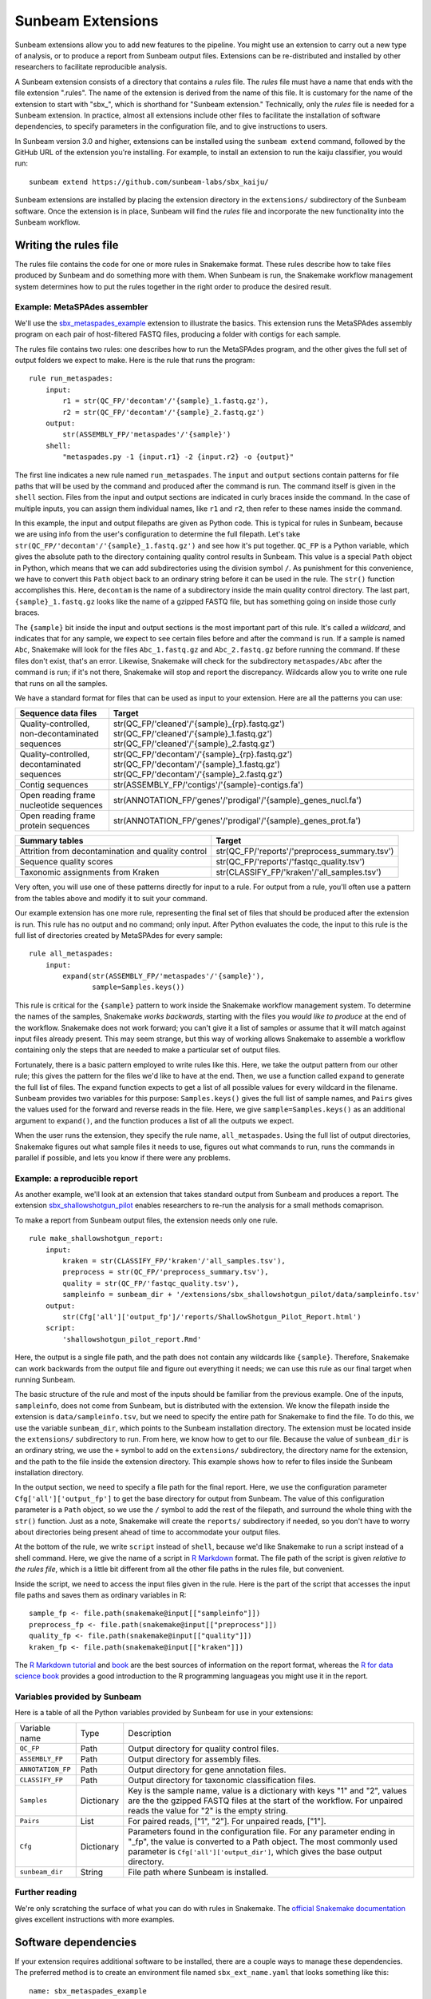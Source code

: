 .. _extensions:

==============
Sunbeam Extensions
==============

Sunbeam extensions allow you to add new features to the pipeline. You
might use an extension to carry out a new type of analysis, or to
produce a report from Sunbeam output files. Extensions can be
re-distributed and installed by other researchers to facilitate
reproducible analysis.

A Sunbeam extension consists of a directory that contains a
*rules* file. The *rules* file must have a name that
ends with the file extension ".rules".  The name of the extension is
derived from the name of this file.  It is customary for the name of
the extension to start with "sbx_", which is shorthand for "Sunbeam
extension."  Technically, only the *rules* file is needed for a
Sunbeam extension.  In practice, almost all extensions include other
files to facilitate the installation of software dependencies, to
specify parameters in the configuration file, and to give instructions
to users.

In Sunbeam version 3.0 and higher, extensions can be installed using the
``sunbeam extend`` command, followed by the GitHub URL of the 
extension you're installing. For example, to install an extension to
run the kaiju classifier, you would run::

    sunbeam extend https://github.com/sunbeam-labs/sbx_kaiju/

Sunbeam extensions are installed by placing the extension directory in
the ``extensions/`` subdirectory of the Sunbeam software.  Once the
extension is in place, Sunbeam will find the *rules* file and
incorporate the new functionality into the Sunbeam workflow.

Writing the rules file
======================

The rules file contains the code for one or more rules in Snakemake
format. These rules describe how to take files produced by Sunbeam and
do something more with them.  When Sunbeam is run, the Snakemake
workflow management system determines how to put the rules together in
the right order to produce the desired result.

Example: MetaSPAdes assembler
-----------------------------

We'll use the `sbx_metaspades_example
<https://github.com/sunbeam-labs/sbx_metaspades_example>`_ extension
to illustrate the basics.  This extension runs the MetaSPAdes assembly
program on each pair of host-filtered FASTQ files, producing a folder
with contigs for each sample.

The rules file contains two rules: one describes how to run the
MetaSPAdes program, and the other gives the full set of output folders
we expect to make.  Here is the rule that runs the program::

    rule run_metaspades:
        input:
            r1 = str(QC_FP/'decontam'/'{sample}_1.fastq.gz'),
            r2 = str(QC_FP/'decontam'/'{sample}_2.fastq.gz')
        output:
            str(ASSEMBLY_FP/'metaspades'/'{sample}')
        shell:
            "metaspades.py -1 {input.r1} -2 {input.r2} -o {output}"

The first line indicates a new rule named ``run_metaspades``.  The
``input`` and ``output`` sections contain patterns for file paths that
will be used by the command and produced after the command is run.
The command itself is given in the ``shell`` section.  Files from the
input and output sections are indicated in curly braces inside the
command.  In the case of multiple inputs, you can assign them
individual names, like ``r1`` and ``r2``, then refer to these names
inside the command.

In this example, the input and output filepaths are given as Python
code.  This is typical for rules in Sunbeam, because we are using info
from the user's configuration to determine the full filepath.  Let's
take ``str(QC_FP/'decontam'/'{sample}_1.fastq.gz')`` and see how it's
put together.  ``QC_FP`` is a Python variable, which gives the
absolute path to the directory containing quality control results in
Sunbeam.  This value is a special ``Path`` object in Python, which
means that we can add subdirectories using the division symbol ``/``.
As punishment for this convenience, we have to convert this ``Path``
object back to an ordinary string before it can be used in the rule.
The ``str()`` function accomplishes this.  Here, ``decontam`` is the
name of a subdirectory inside the main quality control directory. The
last part, ``{sample}_1.fastq.gz`` looks like the name of a gzipped
FASTQ file, but has something going on inside those curly braces.

The ``{sample}`` bit inside the input and output sections is the most
important part of this rule.  It's called a *wildcard*, and indicates
that for any sample, we expect to see certain files before and after
the command is run.  If a sample is named ``Abc``, Snakemake will look
for the files ``Abc_1.fastq.gz`` and ``Abc_2.fastq.gz`` before running
the command.  If these files don't exist, that's an error.  Likewise,
Snakemake will check for the subdirectory ``metaspades/Abc`` after the
command is run; if it's not there, Snakemake will stop and report the
discrepancy.  Wildcards allow you to write one rule that runs on all
the samples.

We have a standard format for files that can be used as input to your
extension.  Here are all the patterns you can use:

+-----------------------+----------------------------------------------------------------+
| Sequence data files   | Target                                                         |
+=======================+================================================================+
| Quality-controlled,   | str(QC_FP/'cleaned'/'{sample}_{rp}.fastq.gz')                  |
| non-decontaminated    | str(QC_FP/'cleaned'/'{sample}_1.fastq.gz')                     |
| sequences             | str(QC_FP/'cleaned'/'{sample}_2.fastq.gz')                     |
+-----------------------+----------------------------------------------------------------+
| Quality-controlled,   | str(QC_FP/'decontam'/'{sample}_{rp}.fastq.gz')                 |
| decontaminated        | str(QC_FP/'decontam'/'{sample}_1.fastq.gz')                    |
| sequences             | str(QC_FP/'decontam'/'{sample}_2.fastq.gz')                    |
+-----------------------+----------------------------------------------------------------+
| Contig sequences      | str(ASSEMBLY_FP/'contigs'/'{sample}-contigs.fa')               |
+-----------------------+----------------------------------------------------------------+
| Open reading frame    | str(ANNOTATION_FP/'genes'/'prodigal'/'{sample}_genes_nucl.fa') |
| nucleotide sequences  |                                                                |
+-----------------------+----------------------------------------------------------------+
| Open reading frame    | str(ANNOTATION_FP/'genes'/'prodigal'/'{sample}_genes_prot.fa') |
| protein sequences     |                                                                |
+-----------------------+----------------------------------------------------------------+

+-----------------------+-----------------------------------------------+
| Summary tables        | Target                                        |
+=======================+===============================================+
| Attrition from        | str(QC_FP/'reports'/'preprocess_summary.tsv') |
| decontamination and   |                                               |
| quality control       |                                               |
+-----------------------+-----------------------------------------------+
| Sequence              | str(QC_FP/'reports'/'fastqc_quality.tsv')     |
| quality scores        |                                               |
+-----------------------+-----------------------------------------------+
| Taxonomic assignments | str(CLASSIFY_FP/'kraken'/'all_samples.tsv')   |
| from Kraken           |                                               |
+-----------------------+-----------------------------------------------+

Very often, you will use one of these patterns directly for input to a
rule.  For output from a rule, you'll often use a pattern from the
tables above and modify it to suit your command.

Our example extension has one more rule, representing the final set of
files that should be produced after the extension is run.  This rule
has no output and no command; only input.  After Python evaluates the
code, the input to this rule is the full list of directories created
by MetaSPAdes for every sample::

    rule all_metaspades:
        input:
            expand(str(ASSEMBLY_FP/'metaspades'/'{sample}'),
                   sample=Samples.keys())

This rule is critical for the ``{sample}`` pattern to work inside the
Snakemake workflow management system.  To determine the names of the
samples, Snakemake *works backwards*, starting with the files you
*would like to produce* at the end of the workflow.  Snakemake does
not work forward; you can't give it a list of samples or assume that
it will match against input files already present.  This may seem
strange, but this way of working allows Snakemake to assemble a
workflow containing only the steps that are needed to make a
particular set of output files.

Fortunately, there is a basic pattern employed to write rules like
this.  Here, we take the output pattern from our other rule; this
gives the pattern for the files we'd like to have at the end.  Then,
we use a function called ``expand`` to generate the full list of
files.  The ``expand`` function expects to get a list of all possible
values for every wildcard in the filename.  Sunbeam provides two
variables for this purpose: ``Samples.keys()`` gives the full list of
sample names, and ``Pairs`` gives the values used for the forward and
reverse reads in the file.  Here, we give ``sample=Samples.keys()`` as
an additional argument to ``expand()``, and the function produces a
list of all the outputs we expect.

When the user runs the extension, they specify the rule name,
``all_metaspades``.  Using the full list of output directories,
Snakemake figures out what sample files it needs to use, figures out
what commands to run, runs the commands in parallel if possible, and
lets you know if there were any problems.

Example: a reproducible report
----------------------------

As another example, we'll look at an extension that takes standard
output from Sunbeam and produces a report.  The extension
`sbx_shallowshotgun_pilot
<https://github.com/junglee0713/sbx_shallowshotgun_pilot>`_ enables
researchers to re-run the analysis for a small methods comaprison.

To make a report from Sunbeam output files, the extension needs only
one rule.    ::

  rule make_shallowshotgun_report:
      input:
          kraken = str(CLASSIFY_FP/'kraken'/'all_samples.tsv'),
          preprocess = str(QC_FP/'preprocess_summary.tsv'),
          quality = str(QC_FP/'fastqc_quality.tsv'),
          sampleinfo = sunbeam_dir + '/extensions/sbx_shallowshotgun_pilot/data/sampleinfo.tsv'
      output:
          str(Cfg['all']['output_fp']/'reports/ShallowShotgun_Pilot_Report.html')
      script:
          'shallowshotgun_pilot_report.Rmd'

Here, the output is a single file path, and the path does not contain
any wildcards like ``{sample}``.  Therefore, Snakemake can work
backwards from the output file and figure out everything it needs; we
can use this rule as our final target when running Sunbeam.

The basic structure of the rule and most of the inputs should be
familiar from the previous example.  One of the inputs,
``sampleinfo``, does not come from Sunbeam, but is distributed with
the extension.  We know the filepath inside the extension is
``data/sampleinfo.tsv``, but we need to specify the entire path for
Snakemake to find the file.  To do this, we use the variable
``sunbeam_dir``, which points to the Sunbeam installation directory.
The extension must be located inside the ``extensions/`` subdirectory
to run.  From here, we know how to get to our file.  Because the value
of ``sunbeam_dir`` is an ordinary string, we use the ``+`` symbol to
add on the ``extensions/`` subdirectory, the directory name for the
extension, and the path to the file inside the extension directory.
This example shows how to refer to files inside the Sunbeam
installation directory.

In the output section, we need to specify a file path for the final
report.  Here, we use the configuration parameter
``Cfg['all']['output_fp']`` to get the base directory for output from
Sunbeam.  The value of this configuration parameter is a ``Path``
object, so we use the ``/`` symbol to add the rest of the filepath,
and surround the whole thing with the ``str()`` function.  Just as a
note, Snakemake will create the ``reports/`` subdirectory if needed,
so you don't have to worry about directories being present ahead of
time to accommodate your output files.

At the bottom of the rule, we write ``script`` instead of ``shell``,
because we'd like Snakemake to run a script instead of a shell
command.  Here, we give the name of a script in `R Markdown
<https://rmarkdown.rstudio.com/>`_ format.  The file path of the
script is given *relative to the rules file*, which is a little bit
different from all the other file paths in the rules file, but
convenient.

Inside the script, we need to access the input files given in the
rule.  Here is the part of the script that accesses the input file
paths and saves them as ordinary variables in R::

  sample_fp <- file.path(snakemake@input[["sampleinfo"]])
  preprocess_fp <- file.path(snakemake@input[["preprocess"]])
  quality_fp <- file.path(snakemake@input[["quality"]])
  kraken_fp <- file.path(snakemake@input[["kraken"]])

The `R Markdown tutorial
<https://rmarkdown.rstudio.com/lesson-1.html>`_ and `book
<https://bookdown.org/yihui/rmarkdown/>`_ are the best sources of
information on the report format, whereas the `R for data science book
<https://r4ds.had.co.nz/>`_ provides a good introduction to the R
programming languageas you might use it in the report.

Variables provided by Sunbeam
-----------------------------

Here is a table of all the Python variables provided by Sunbeam for
use in your extensions:

+-------------------+-------------+----------------------------------------------+
| Variable name     | Type        | Description                                  |
+-------------------+-------------+----------------------------------------------+
| ``QC_FP``         | Path        | Output directory for quality control files.  |
+-------------------+-------------+----------------------------------------------+
| ``ASSEMBLY_FP``   | Path        | Output directory for assembly files.         |
+-------------------+-------------+----------------------------------------------+
| ``ANNOTATION_FP`` | Path        | Output directory for gene annotation files.  |
+-------------------+-------------+----------------------------------------------+
| ``CLASSIFY_FP``   | Path        | Output directory for taxonomic               |
|                   |             | classification files.                        |
+-------------------+-------------+----------------------------------------------+
| ``Samples``       | Dictionary  | Key is the sample name, value is a dictionary|
|                   |             | with keys "1" and "2", values are the        |
|                   |             | the gzipped FASTQ files at the start of the  |
|                   |             | workflow.  For unpaired reads the value for  |
|                   |             | "2" is the empty string.                     |
+-------------------+-------------+----------------------------------------------+
| ``Pairs``         | List        | For paired reads, ["1", "2"]. For unpaired   |
|                   |             | reads, ["1"].                                |
+-------------------+-------------+----------------------------------------------+
| ``Cfg``           | Dictionary  | Parameters found in the configuration file.  |
|                   |             | For any parameter ending in "_fp", the value |
|                   |             | is converted to a Path object.  The most     |
|                   |             | commonly used parameter is                   |
|                   |             | ``Cfg['all']['output_dir']``, which gives the|
|                   |             | base output directory.                       |
+-------------------+-------------+----------------------------------------------+
| ``sunbeam_dir``   | String      | File path where Sunbeam is installed.        |
+-------------------+-------------+----------------------------------------------+

Further reading
---------------

We're only scratching the surface of what you can do with rules in
Snakemake.  The `official Snakemake documentation
<https://snakemake.readthedocs.io/en/stable/index.html>`_ gives
excellent instructions with more examples.

Software dependencies
=====================

If your extension requires additional software to be installed, there are a 
couple ways to manage these dependencies. The preferred method is to create 
an environment file named ``sbx_ext_name.yaml`` that looks something like 
this::

    name: sbx_metaspades_example
    channels:
      - bioconda
      - other-channel
    dependencies:
      - spades
      - other-package

You then attach this environment to any rules that require any of the 
listed dependencies with ``conda``::

    rule run_metaspades:
        input:
            r1 = str(QC_FP/'decontam'/'{sample}_1.fastq.gz'),
            r2 = str(QC_FP/'decontam'/'{sample}_2.fastq.gz')
        output:
            str(ASSEMBLY_FP/'metaspades'/'{sample}')
        conda:
            "sbx_metaspades_example.yaml"
        shell:
            "metaspades.py -1 {input.r1} -2 {input.r2} -o {output}"

NOTE: If this method is used and then run with sunbeam version <3.0, the 
``--use-conda`` flag has to be included in the ``sunbeam run`` command 
(i.e. ``sunbeam run all_metaspades --use-conda --configfile /path/to/config``).

Alternatively, you can provide the names of `Conda packages <https://conda.io/docs/>`_
inside a file named ``requirements.txt``.  This file contains the
package names, one per line.  To install Conda packages in this file,
users of your extension will run the ``conda install`` command with
this file as an additonal argument (while the sunbeam environment is active)::

    conda install --file requirements.txt

Configuration
=============

Your extension can include its own section in the configuration file.
To take advantage of this, you would write an example configuration
file named ``config.yml``. This file should contain only one
additional configuration section, specifying parameters for your
extension.  For example, the `sbx_coassembly
<https://github.com/sunbeam-labs/sbx_coassembly>`_ extension includes
two parameters: the number of threads to use, and the path to a file
with groups of samples to co-assemble.::

  sbx_coassembly:
    threads: 4
      group_file: ''

As of version 3.0, config options from extensions are automatically included
in config files made using ``sunbeam init`` and ``sunbeam config update``. This
functionality depends on the extension's configuration file being named
``config.yml``.

In version <3.0, users can copy this example section to the end of their
configuration file, using ``cat``::

  cat config.yml >> /path/to/user/sunbeam_config.yml

In your *rules* file, you can access parameters in the configuration
like this: ``Cfg['sbx_coassembly']['group_file']``.

The README file
===============

We recommend that you include a README file in your extension.  The
contents of the file should be in Markdown format, and the file should
be named ``README.md``.  Here's what you should cover in the README file:

1. A short summary of what your extension does
2. Any relevant citations
3. Instructions to install
4. Instructions to configure
5. Instructions to run

A good example to follow is the `sbx_coassembly
<https://github.com/sunbeam-labs/sbx_coassembly>`_ extension.

Publishing at sunbeam-labs.org
==============================

You are welcome to add your Sunbeam extensions to the directory at
`sunbeam-labs.org <https://sunbeam-labs.org/>`_.  To submit your
extension to the directory, please go to the `development page for
sunbeam-labs.org
<https://github.com/sunbeam-labs/sunbeam-labs.github.io>`_ and `open
an issue
<https://github.com/sunbeam-labs/sunbeam-labs.github.io/issues>`_ with
the GitHub URL of your extension. If you know Javascript, you can edit
the list at the top of the file ``main.js`` and `send us a pull request
<https://github.com/sunbeam-labs/sunbeam-labs.github.io/pulls>`_.
